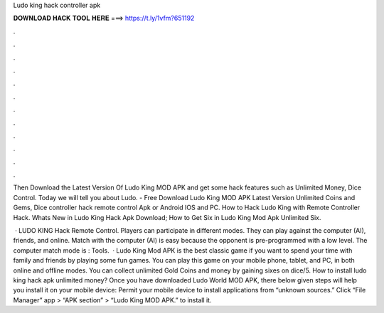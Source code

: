 Ludo king hack controller apk



𝐃𝐎𝐖𝐍𝐋𝐎𝐀𝐃 𝐇𝐀𝐂𝐊 𝐓𝐎𝐎𝐋 𝐇𝐄𝐑𝐄 ===> https://t.ly/1vfm?651192



.



.



.



.



.



.



.



.



.



.



.



.

Then Download the Latest Version Of Ludo King MOD APK and get some hack features such as Unlimited Money, Dice Control. Today we will tell you about Ludo. - Free Download Ludo King MOD APK Latest Version Unlimited Coins and Gems, Dice controller hack remote control Apk or Android IOS and PC. How to Hack Ludo King with Remote Controller Hack. Whats New in Ludo King Hack Apk Download; How to Get Six in Ludo King Mod Apk Unlimited Six.

 · LUDO KING Hack Remote Control. Players can participate in different modes. They can play against the computer (AI), friends, and online. Match with the computer (AI) is easy because the opponent is pre-programmed with a low level. The computer match mode is : Tools.  · Ludo King Mod APK is the best classic game if you want to spend your time with family and friends by playing some fun games. You can play this game on your mobile phone, tablet, and PC, in both online and offline modes. You can collect unlimited Gold Coins and money by gaining sixes on dice/5. How to install ludo king hack apk unlimited money? Once you have downloaded Ludo World MOD APK, there below given steps will help you install it on your mobile device: Permit your mobile device to install applications from “unknown sources.” Click “File Manager” app > “APK section” > “Ludo King MOD APK.” to install it.
